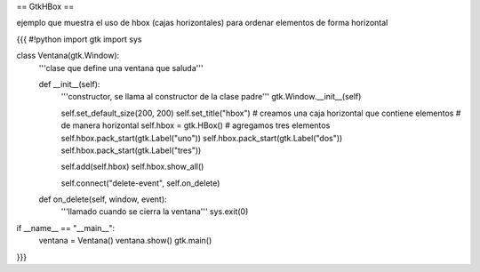 == GtkHBox ==

ejemplo que muestra el uso de hbox (cajas horizontales) para ordenar elementos de forma horizontal

{{{
#!python
import gtk
import sys

class Ventana(gtk.Window):
    '''clase que define una ventana que saluda'''

    def __init__(self):
        '''constructor, se llama al constructor de la clase padre'''
        gtk.Window.__init__(self)

        self.set_default_size(200, 200)
        self.set_title("hbox")
        # creamos una caja horizontal que contiene elementos
        # de manera horizontal
        self.hbox = gtk.HBox()
        # agregamos tres elementos
        self.hbox.pack_start(gtk.Label("uno"))
        self.hbox.pack_start(gtk.Label("dos"))
        self.hbox.pack_start(gtk.Label("tres"))

        self.add(self.hbox)
        self.hbox.show_all()

        self.connect("delete-event", self.on_delete)

    def on_delete(self, window, event):
        '''llamado cuando se cierra la ventana'''
        sys.exit(0)

if __name__ == "__main__":
    ventana = Ventana()
    ventana.show()
    gtk.main()
}}}
